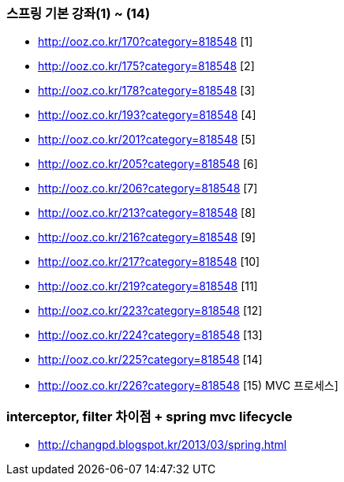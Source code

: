 === 스프링 기본 강좌(1) ~ (14)
* http://ooz.co.kr/170?category=818548 [1]
* http://ooz.co.kr/175?category=818548 [2]
* http://ooz.co.kr/178?category=818548 [3]
* http://ooz.co.kr/193?category=818548 [4]
* http://ooz.co.kr/201?category=818548 [5]
* http://ooz.co.kr/205?category=818548 [6]
* http://ooz.co.kr/206?category=818548 [7]
* http://ooz.co.kr/213?category=818548 [8]
* http://ooz.co.kr/216?category=818548 [9]
* http://ooz.co.kr/217?category=818548 [10]
* http://ooz.co.kr/219?category=818548 [11]
* http://ooz.co.kr/223?category=818548 [12]
* http://ooz.co.kr/224?category=818548 [13]
* http://ooz.co.kr/225?category=818548 [14]
* http://ooz.co.kr/226?category=818548 [15) MVC 프로세스]

=== interceptor, filter 차이점 + spring mvc lifecycle
* http://changpd.blogspot.kr/2013/03/spring.html
